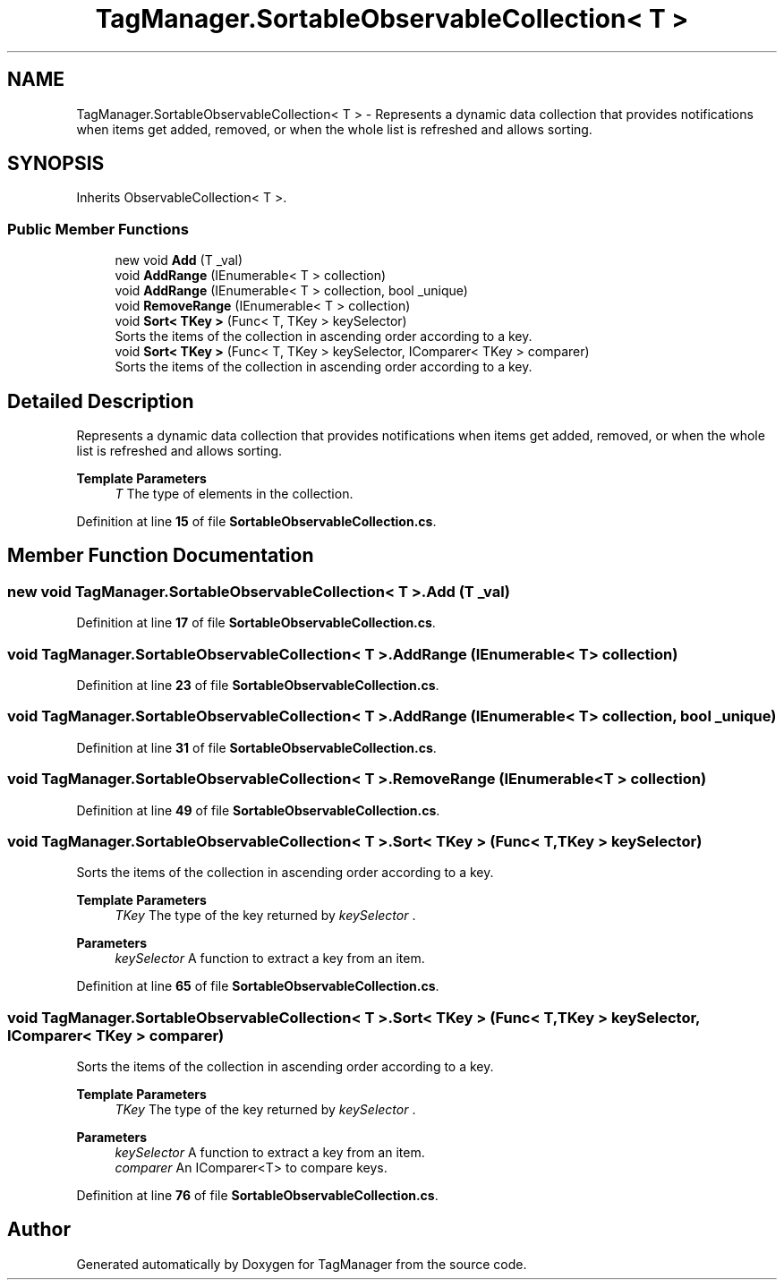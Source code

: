 .TH "TagManager.SortableObservableCollection< T >" 3TagManager" \" -*- nroff -*-
.ad l
.nh
.SH NAME
TagManager.SortableObservableCollection< T > \- Represents a dynamic data collection that provides notifications when items get added, removed, or when the whole list is refreshed and allows sorting\&.  

.SH SYNOPSIS
.br
.PP
.PP
Inherits ObservableCollection< T >\&.
.SS "Public Member Functions"

.in +1c
.ti -1c
.RI "new void \fBAdd\fP (T _val)"
.br
.ti -1c
.RI "void \fBAddRange\fP (IEnumerable< T > collection)"
.br
.ti -1c
.RI "void \fBAddRange\fP (IEnumerable< T > collection, bool _unique)"
.br
.ti -1c
.RI "void \fBRemoveRange\fP (IEnumerable< T > collection)"
.br
.ti -1c
.RI "void \fBSort< TKey >\fP (Func< T, TKey > keySelector)"
.br
.RI "Sorts the items of the collection in ascending order according to a key\&. "
.ti -1c
.RI "void \fBSort< TKey >\fP (Func< T, TKey > keySelector, IComparer< TKey > comparer)"
.br
.RI "Sorts the items of the collection in ascending order according to a key\&. "
.in -1c
.SH "Detailed Description"
.PP 
Represents a dynamic data collection that provides notifications when items get added, removed, or when the whole list is refreshed and allows sorting\&. 


.PP
\fBTemplate Parameters\fP
.RS 4
\fIT\fP The type of elements in the collection\&.
.RE
.PP

.PP
Definition at line \fB15\fP of file \fBSortableObservableCollection\&.cs\fP\&.
.SH "Member Function Documentation"
.PP 
.SS "new void \fBTagManager\&.SortableObservableCollection\fP< T >\&.Add (T _val)"

.PP
Definition at line \fB17\fP of file \fBSortableObservableCollection\&.cs\fP\&.
.SS "void \fBTagManager\&.SortableObservableCollection\fP< T >\&.AddRange (IEnumerable< T > collection)"

.PP
Definition at line \fB23\fP of file \fBSortableObservableCollection\&.cs\fP\&.
.SS "void \fBTagManager\&.SortableObservableCollection\fP< T >\&.AddRange (IEnumerable< T > collection, bool _unique)"

.PP
Definition at line \fB31\fP of file \fBSortableObservableCollection\&.cs\fP\&.
.SS "void \fBTagManager\&.SortableObservableCollection\fP< T >\&.RemoveRange (IEnumerable< T > collection)"

.PP
Definition at line \fB49\fP of file \fBSortableObservableCollection\&.cs\fP\&.
.SS "void \fBTagManager\&.SortableObservableCollection\fP< T >\&.Sort< TKey > (Func< T, TKey > keySelector)"

.PP
Sorts the items of the collection in ascending order according to a key\&. 
.PP
\fBTemplate Parameters\fP
.RS 4
\fITKey\fP The type of the key returned by \fIkeySelector\fP \&.
.RE
.PP
\fBParameters\fP
.RS 4
\fIkeySelector\fP A function to extract a key from an item\&.
.RE
.PP

.PP
Definition at line \fB65\fP of file \fBSortableObservableCollection\&.cs\fP\&.
.SS "void \fBTagManager\&.SortableObservableCollection\fP< T >\&.Sort< TKey > (Func< T, TKey > keySelector, IComparer< TKey > comparer)"

.PP
Sorts the items of the collection in ascending order according to a key\&. 
.PP
\fBTemplate Parameters\fP
.RS 4
\fITKey\fP The type of the key returned by \fIkeySelector\fP \&.
.RE
.PP
\fBParameters\fP
.RS 4
\fIkeySelector\fP A function to extract a key from an item\&.
.br
\fIcomparer\fP An IComparer<T> to compare keys\&.
.RE
.PP

.PP
Definition at line \fB76\fP of file \fBSortableObservableCollection\&.cs\fP\&.

.SH "Author"
.PP 
Generated automatically by Doxygen for TagManager from the source code\&.
